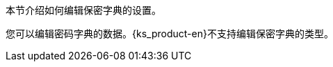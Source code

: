 // :ks_include_id: f7e3ff6a6c4d438995c3985f52dbf42d
本节介绍如何编辑保密字典的设置。

您可以编辑密码字典的数据。{ks_product-en}不支持编辑保密字典的类型。
